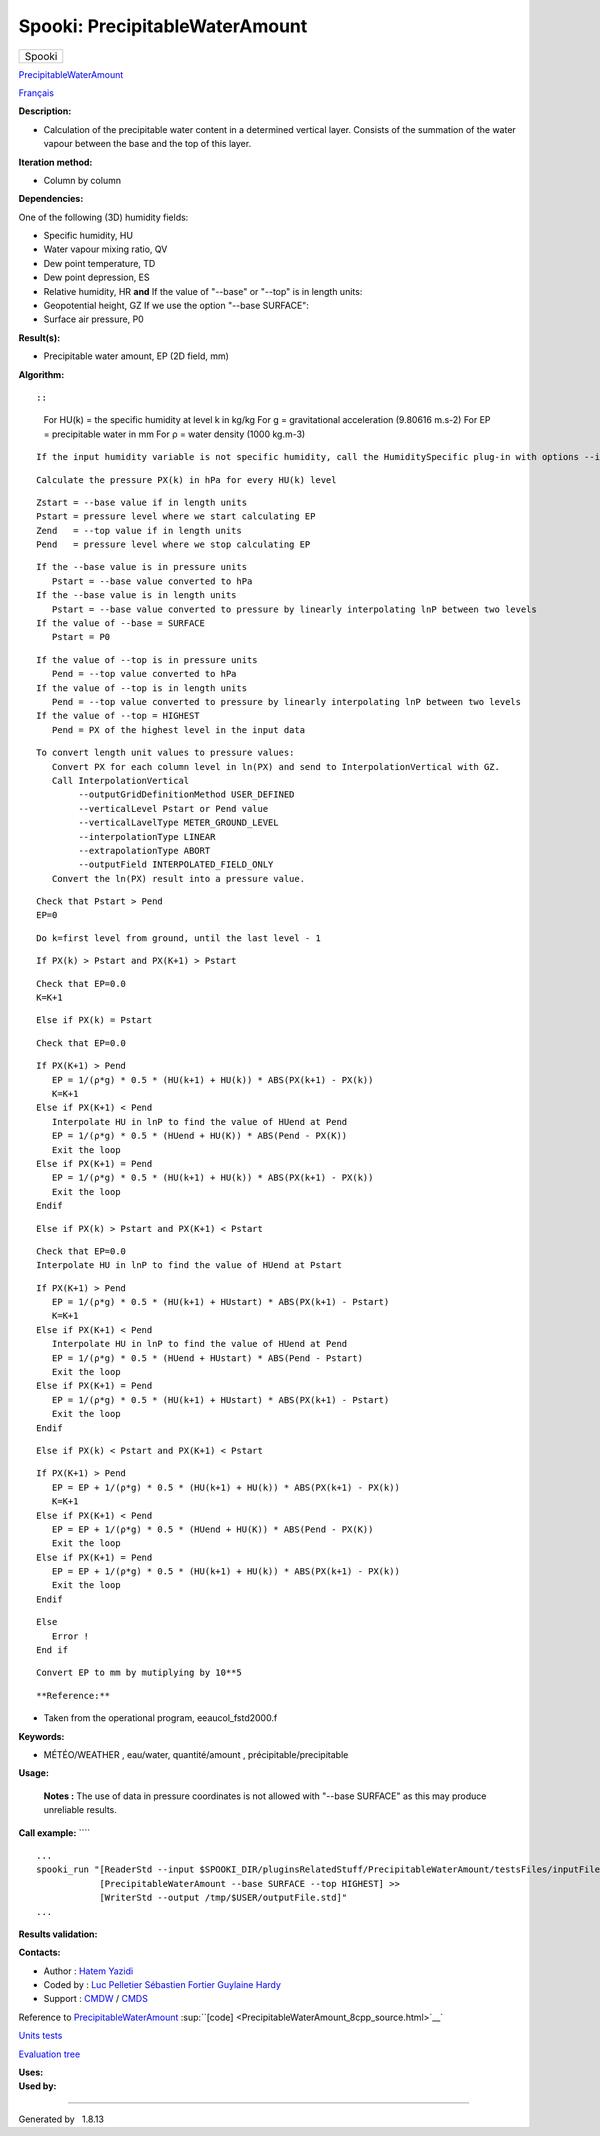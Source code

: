 ===============================
Spooki: PrecipitableWaterAmount
===============================

.. raw:: html

   <div id="top">

.. raw:: html

   <div id="titlearea">

+--------------------------------------------------------------------------+
| .. raw:: html                                                            |
|                                                                          |
|    <div id="projectname">                                                |
|                                                                          |
| Spooki                                                                   |
|                                                                          |
| .. raw:: html                                                            |
|                                                                          |
|    </div>                                                                |
+--------------------------------------------------------------------------+

.. raw:: html

   </div>

.. raw:: html

   <div id="main-nav">

.. raw:: html

   </div>

.. raw:: html

   <div id="MSearchSelectWindow"
   onmouseover="return searchBox.OnSearchSelectShow()"
   onmouseout="return searchBox.OnSearchSelectHide()"
   onkeydown="return searchBox.OnSearchSelectKey(event)">

.. raw:: html

   </div>

.. raw:: html

   <div id="MSearchResultsWindow">

.. raw:: html

   </div>

.. raw:: html

   </div>

.. raw:: html

   <div class="header">

.. raw:: html

   <div class="headertitle">

.. raw:: html

   <div class="title">

`PrecipitableWaterAmount <classPrecipitableWaterAmount.html>`__

.. raw:: html

   </div>

.. raw:: html

   </div>

.. raw:: html

   </div>

.. raw:: html

   <div class="contents">

.. raw:: html

   <div class="textblock">


`Français <../../spooki_french_doc/html/pluginPrecipitableWaterAmount.html>`__

**Description:**

-  Calculation of the precipitable water content in a determined
   vertical layer. Consists of the summation of the water vapour between
   the base and the top of this layer.

**Iteration method:**

-  Column by column

| **Dependencies:**

One of the following (3D) humidity fields:

-  Specific humidity, HU
-  Water vapour mixing ratio, QV
-  Dew point temperature, TD
-  Dew point depression, ES
-  Relative humidity, HR
   **and**
   If the value of "--base" or "--top" is in length units:
-  Geopotential height, GZ
   If we use the option "--base SURFACE":
-  Surface air pressure, P0

**Result(s):**

-  Precipitable water amount, EP (2D field, mm)

**Algorithm:**

::

::

            For HU(k) = the specific humidity at level k in kg/kg
            For g     = gravitational acceleration (9.80616 m.s-2)
            For EP    = precipitable water in mm
            For ρ     = water density (1000 kg.m-3)

::

            If the input humidity variable is not specific humidity, call the HumiditySpecific plug-in with options --iceWaterPhase BOTH --temperaturePhaseSwitch -40C

::

            Calculate the pressure PX(k) in hPa for every HU(k) level

::

            Zstart = --base value if in length units
            Pstart = pressure level where we start calculating EP
            Zend   = --top value if in length units
            Pend   = pressure level where we stop calculating EP

::

            If the --base value is in pressure units
               Pstart = --base value converted to hPa
            If the --base value is in length units
               Pstart = --base value converted to pressure by linearly interpolating lnP between two levels
            If the value of --base = SURFACE
               Pstart = P0

::

            If the value of --top is in pressure units
               Pend = --top value converted to hPa
            If the value of --top is in length units
               Pend = --top value converted to pressure by linearly interpolating lnP between two levels
            If the value of --top = HIGHEST
               Pend = PX of the highest level in the input data

::

            To convert length unit values to pressure values:
               Convert PX for each column level in ln(PX) and send to InterpolationVertical with GZ.
               Call InterpolationVertical
                    --outputGridDefinitionMethod USER_DEFINED
                    --verticalLevel Pstart or Pend value
                    --verticalLavelType METER_GROUND_LEVEL
                    --interpolationType LINEAR
                    --extrapolationType ABORT
                    --outputField INTERPOLATED_FIELD_ONLY
               Convert the ln(PX) result into a pressure value.

::

            Check that Pstart > Pend
            EP=0

::

            Do k=first level from ground, until the last level - 1

::

               If PX(k) > Pstart and PX(K+1) > Pstart

::

                  Check that EP=0.0
                  K=K+1

::

               Else if PX(k) = Pstart

::

                  Check that EP=0.0

::

                  If PX(K+1) > Pend
                     EP = 1/(ρ*g) * 0.5 * (HU(k+1) + HU(k)) * ABS(PX(k+1) - PX(k))
                     K=K+1
                  Else if PX(K+1) < Pend
                     Interpolate HU in lnP to find the value of HUend at Pend
                     EP = 1/(ρ*g) * 0.5 * (HUend + HU(K)) * ABS(Pend - PX(K))
                     Exit the loop
                  Else if PX(K+1) = Pend
                     EP = 1/(ρ*g) * 0.5 * (HU(k+1) + HU(k)) * ABS(PX(k+1) - PX(k))
                     Exit the loop
                  Endif

::

               Else if PX(k) > Pstart and PX(K+1) < Pstart

::

                  Check that EP=0.0
                  Interpolate HU in lnP to find the value of HUend at Pstart

::

                  If PX(K+1) > Pend
                     EP = 1/(ρ*g) * 0.5 * (HU(k+1) + HUstart) * ABS(PX(k+1) - Pstart)
                     K=K+1
                  Else if PX(K+1) < Pend
                     Interpolate HU in lnP to find the value of HUend at Pend
                     EP = 1/(ρ*g) * 0.5 * (HUend + HUstart) * ABS(Pend - Pstart)
                     Exit the loop
                  Else if PX(K+1) = Pend
                     EP = 1/(ρ*g) * 0.5 * (HU(k+1) + HUstart) * ABS(PX(k+1) - Pstart)
                     Exit the loop
                  Endif

::

               Else if PX(k) < Pstart and PX(K+1) < Pstart

::

                  If PX(K+1) > Pend
                     EP = EP + 1/(ρ*g) * 0.5 * (HU(k+1) + HU(k)) * ABS(PX(k+1) - PX(k))
                     K=K+1
                  Else if PX(K+1) < Pend
                     EP = EP + 1/(ρ*g) * 0.5 * (HUend + HU(K)) * ABS(Pend - PX(K))
                     Exit the loop
                  Else if PX(K+1) = Pend
                     EP = EP + 1/(ρ*g) * 0.5 * (HU(k+1) + HU(k)) * ABS(PX(k+1) - PX(k))
                     Exit the loop
                  Endif

::

               Else
                  Error !
               End if

::

               Convert EP to mm by mutiplying by 10**5

::

       

**Reference:**

-  Taken from the operational program, eeaucol\_fstd2000.f

**Keywords:**

-  MÉTÉO/WEATHER , eau/water, quantité/amount ,
   précipitable/precipitable

**Usage:**

    **Notes :**
    The use of data in pressure coordinates is not allowed with "--base
    SURFACE" as this may produce unreliable results.

**Call example:** ````

::

           ...
           spooki_run "[ReaderStd --input $SPOOKI_DIR/pluginsRelatedStuff/PrecipitableWaterAmount/testsFiles/inputFile.std] >>
                       [PrecipitableWaterAmount --base SURFACE --top HIGHEST] >>
                       [WriterStd --output /tmp/$USER/outputFile.std]"
           ...
       

**Results validation:**

**Contacts:**

-  Author : `Hatem
   Yazidi <https://wiki.cmc.ec.gc.ca/wiki/User:Yazidih>`__
-  Coded by : `Luc
   Pelletier <https://wiki.cmc.ec.gc.ca/wiki/User:Pelletierl>`__
   `Sébastien Fortier <https://wiki.cmc.ec.gc.ca/wiki/User:Fortiers>`__
   `Guylaine Hardy <https://wiki.cmc.ec.gc.ca/wiki/User:Hardyg>`__
-  Support : `CMDW <https://wiki.cmc.ec.gc.ca/wiki/CMDW>`__ /
   `CMDS <https://wiki.cmc.ec.gc.ca/wiki/CMDS>`__

Reference to
`PrecipitableWaterAmount <classPrecipitableWaterAmount.html>`__
:sup:``[code] <PrecipitableWaterAmount_8cpp_source.html>`__`

`Units tests <PrecipitableWaterAmount_8cpp.html>`__

`Evaluation tree <PrecipitableWaterAmount_graph.png>`__

| **Uses:**

| **Used by:**

.. raw:: html

   </div>

.. raw:: html

   </div>

--------------

Generated by  |doxygen| 1.8.13

.. |doxygen| image:: doxygen.png
   :class: footer
   :target: http://www.doxygen.org/index.html
